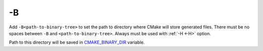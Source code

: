 .. Copyright (c) 2016, Ruslan Baratov
.. All rights reserved.

.. _-B:

-B
--

Add ``-B<path-to-binary-tree>`` to set the path to directory where CMake will
store generated files. There must be no spaces between ``-B`` and
``<path-to-binary-tree>``. Always must be used with :ref:`-H <-H>` option.

Path to this directory will be saved in
`CMAKE_BINARY_DIR <https://cmake.org/cmake/help/latest/variable/CMAKE_BINARY_DIR.html>`__
variable.

.. seealso::

  * :ref:`Binary tree <binary tree>`
  * :ref:`-H <-H>`

